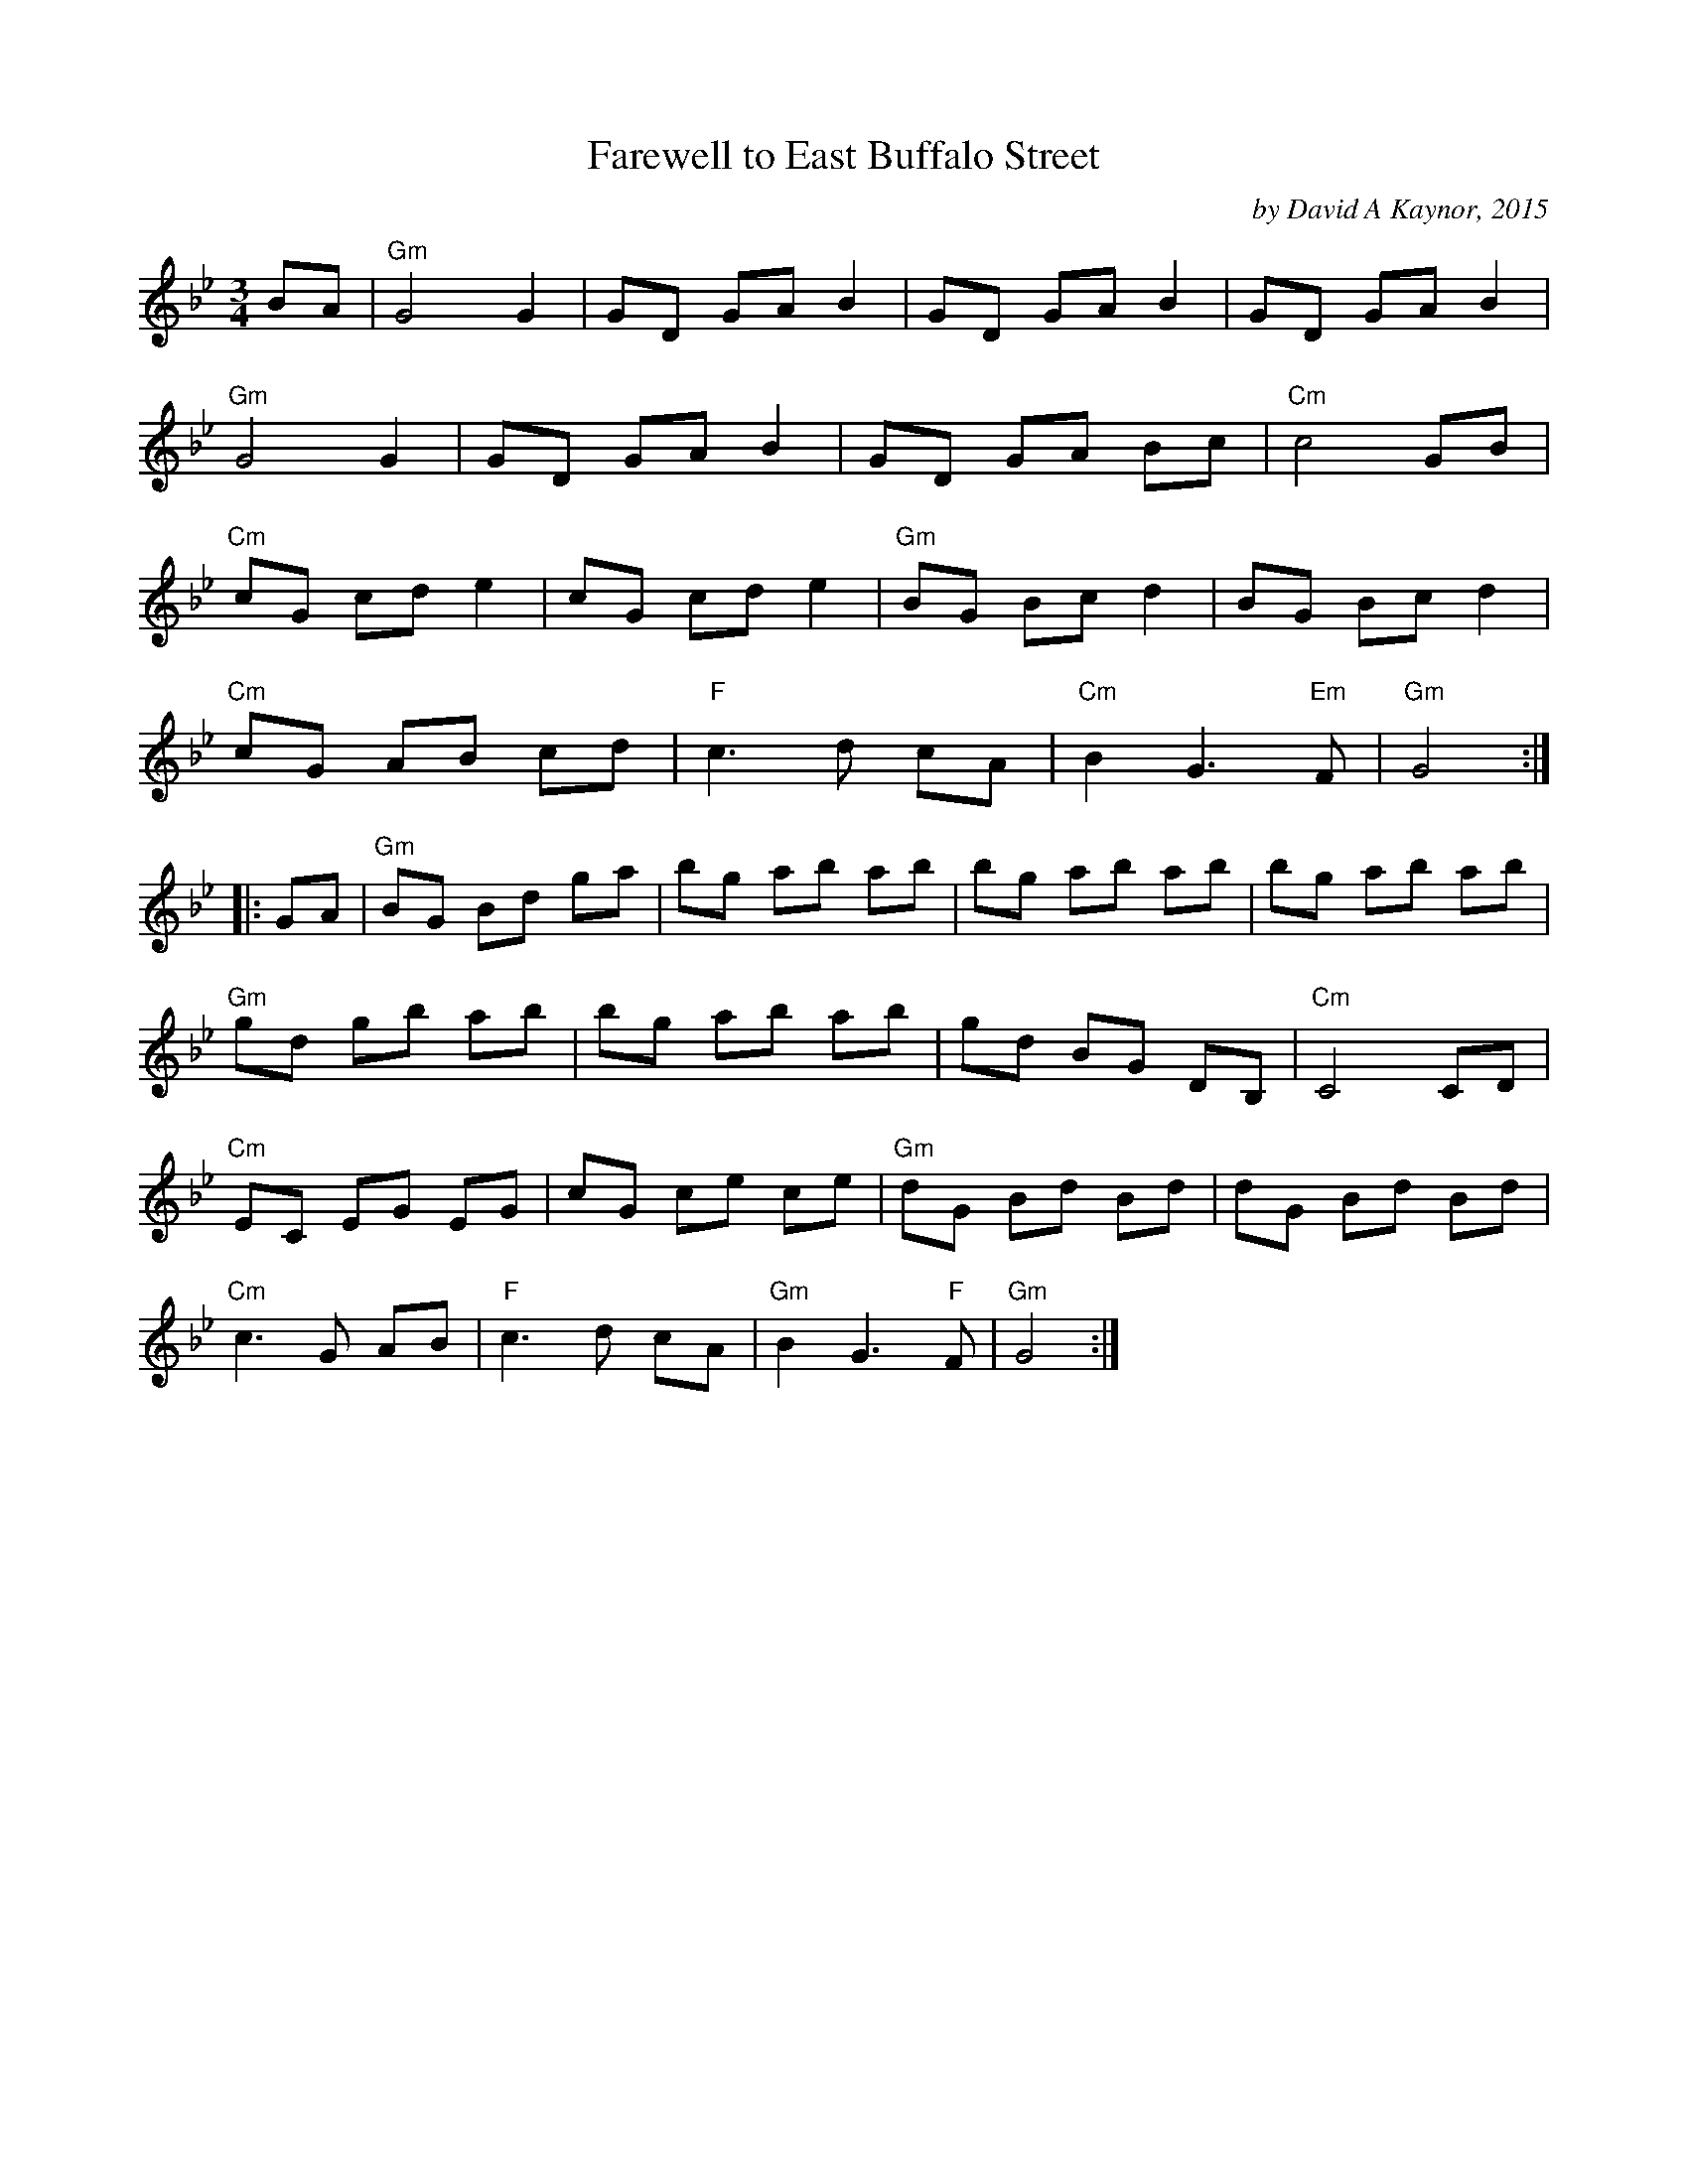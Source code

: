 X: 1
T: Farewell to East Buffalo Street
C: by David A Kaynor, 2015
R: waltz
%D:2015
B: David A. Kaynor "Living Music and Dance" 2021
Z: 2022 John Chambers <jc:trillian.mit.edu>
S: Dave Kaynors_Melodies_and_Harmonies.PDF
M: 3/4
L: 1/8
K: Gm
# = = = = = = = = = =
BA |\
"Gm"G4 G2 | GD GA B2 | GD GA B2 | GD GA B2 |
"Gm"G4 G2 | GD GA B2 | GD GA Bc | "Cm"c4 GB |
"Cm"cG cd e2 | cG cd e2 | "Gm"BG Bc d2 | BG Bc d2 |
"Cm"cG AB cd | "F"c3 d cA | "Cm"B2 G3 "Em"F | "Gm"G4 :|
|: GA |\
"Gm"BG Bd ga | bg ab ab | bg ab ab | bg ab ab |
"Gm"gd gb ab | bg ab ab | gd BG DB, | "Cm"C4 CD |
"Cm"EC EG EG | cG ce ce | "Gm"dG Bd Bd | dG Bd Bd |
"Cm"c3 G AB | "F"c3 d cA | "Gm"B2 G3 "F"F | "Gm"G4 :|
# = = = = = = = = = =
%%begintext align
%%endtext
